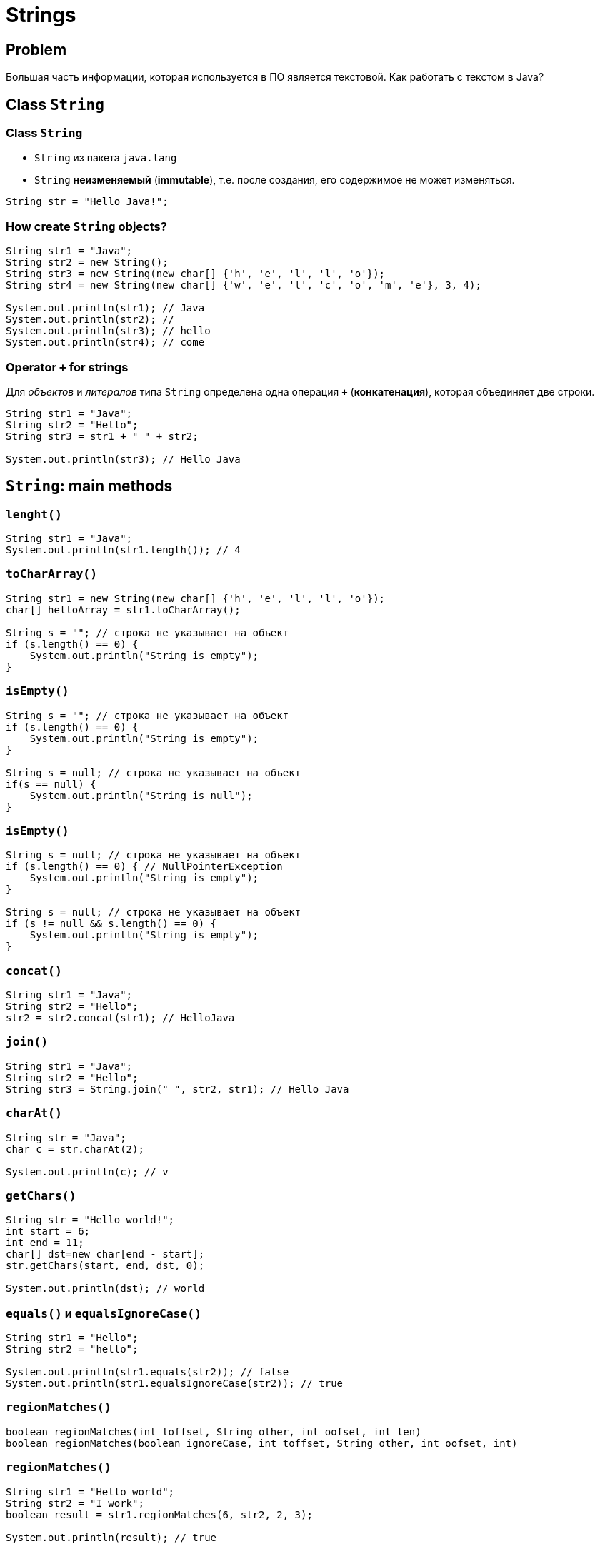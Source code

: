 = Strings

== Problem

[.fragment]
Большая часть информации, которая используется в ПО является текстовой. Как работать с текстом в Java?

== Class `String`

=== Class `String`

[.step]
* `String` из пакета `java.lang`
* `String` *неизменяемый* (*immutable*), т.е. после создания, его содержимое не может изменяться.

[.fragment]
[source,java]
----
String str = "Hello Java!";
----

=== How create `String` objects?

[.fragment]
[source,java]
----
String str1 = "Java";
String str2 = new String();
String str3 = new String(new char[] {'h', 'e', 'l', 'l', 'o'});
String str4 = new String(new char[] {'w', 'e', 'l', 'c', 'o', 'm', 'e'}, 3, 4);

System.out.println(str1); // Java
System.out.println(str2); //
System.out.println(str3); // hello
System.out.println(str4); // come
----

=== Operator `+` for strings

[.fragment]
Для _объектов_ и _литералов_ типа `String` определена одна операция `+` (*конкатенация*), которая объединяет
 две строки.

[.fragment]
[source,java]
----
String str1 = "Java";
String str2 = "Hello";
String str3 = str1 + " " + str2;

System.out.println(str3); // Hello Java
----

== `String`: main methods

=== `lenght()`

[.fragment]
[source,java]
----
String str1 = "Java";
System.out.println(str1.length()); // 4
----

=== `toCharArray()`

[.fragment]
[source,java]
----
String str1 = new String(new char[] {'h', 'e', 'l', 'l', 'o'});
char[] helloArray = str1.toCharArray();

String s = ""; // строка не указывает на объект
if (s.length() == 0) {
    System.out.println("String is empty");
}
----

=== `isEmpty()`

[.fragment]
[source,java]
----
String s = ""; // строка не указывает на объект
if (s.length() == 0) {
    System.out.println("String is empty");
}

String s = null; // строка не указывает на объект
if(s == null) {
    System.out.println("String is null");
}
----

=== `isEmpty()`

[.fragment]
[source,java]
----
String s = null; // строка не указывает на объект
if (s.length() == 0) { // NullPointerException
    System.out.println("String is empty");
}

String s = null; // строка не указывает на объект
if (s != null && s.length() == 0) {
    System.out.println("String is empty");
}
----

=== `concat()`

[.fragment]
[source,java]
----
String str1 = "Java";
String str2 = "Hello";
str2 = str2.concat(str1); // HelloJava
----

=== `join()`

[.fragment]
[source,java]
----
String str1 = "Java";
String str2 = "Hello";
String str3 = String.join(" ", str2, str1); // Hello Java
----

=== `charAt()`

[.fragment]
[source,java]
----
String str = "Java";
char c = str.charAt(2);

System.out.println(c); // v
----

=== `getChars()`

[.fragment]
[source,java]
----
String str = "Hello world!";
int start = 6;
int end = 11;
char[] dst=new char[end - start];
str.getChars(start, end, dst, 0);

System.out.println(dst); // world
----

=== `equals()` и `equalsIgnoreCase()`

[.fragment]
[source,java]
----
String str1 = "Hello";
String str2 = "hello";

System.out.println(str1.equals(str2)); // false
System.out.println(str1.equalsIgnoreCase(str2)); // true
----

=== `regionMatches()`

[.fragment]
[source,java]
----
boolean regionMatches(int toffset, String other, int oofset, int len)
boolean regionMatches(boolean ignoreCase, int toffset, String other, int oofset, int)
----

=== `regionMatches()`

[.fragment]
[source,java]
----
String str1 = "Hello world";
String str2 = "I work";
boolean result = str1.regionMatches(6, str2, 2, 3);

System.out.println(result); // true
----

=== `compareTo()` и `compareToIgnoreCase()`

[.fragment]
[source,java]
----
String str1 = "hello";
String str2 = "world";
String str3 = "hell";

System.out.println(str1.compareTo(str2)); // -15 -> str1 меньше чем strt2
System.out.println(str1.compareTo(str3)); // 1 -> str1 больше чем str3
----

=== `indexOf()` и `lastIndexOf()`

[.fragment]
[source,java]
----
String str = "Hello world";
int index1 = str.indexOf('l'); // 2
int index2 = str.indexOf("wo"); // 6
int index3 = str.lastIndexOf('l'); // 9
----

=== `startsWith()` и `endsWith()`

[.fragment]
[source,java]
----
String str = "myfile.exe";
boolean start = str.startsWith("my"); // true
boolean end = str.endsWith("exe"); // true
----

=== `replace()`

[.fragment]
[source,java]
----
String str = "Hello world";
String replStr1 = str.replace('l', 'd'); // Heddo wordd
String replStr2 = str.replace("Hello", "Bye"); // Bye world
----

=== `trim()`

[.fragment]
[source,java]
----
String str = "  hello world  ";
str = str.trim(); // "hello world"
----

=== `substring()`

[.fragment]
[source,java]
----
String str = "Hello world";
String substr1 = str.substring(6); // "world"
String substr2 = str.substring(3,5); // "lo"
----

=== `toLowerCase()` и `toUpperCase()`

[.fragment]
[source,java]
----
String str = "Hello World";
System.out.println(str.toLowerCase()); // hello world
System.out.println(str.toUpperCase()); // HELLO WORLD
----

=== `split()`

[.fragment]
[source,java]
----
String text = "FIFA will never regret it";
String[] words = text.split(" ");
for (String word : words) {
    System.out.println(word);
}
----

=== `split()`

[.fragment]
[source,java]
----
FIFA
will
never
regret
it
----

== String Pool

=== String Pool

[.fragment]
*String Poll* (*Пул строк*) - это набор строк, который хранится в *Heap*.

[.fragment]
image:/assets/img/java/basic/string-pool.png[String Pool]

=== String Pool

[.step]
* При создании объекта через оператор `new` строка не помещается в *String Pool*.
* Для того чтобы поместить строку в *String Pool* используется метод `intern()`.

== `StringBuffer` и `StringBuilder`

=== Immutable `String`

[.fragment]
Класс `String` *immutable* (неизменяемый).

[.fragment]
[source,java]
----
String str = "Hello";
str += " Java";
----

[.fragment]
Код приведенный выше, приводит к тому, что создается новый объект, и содержимое обеих исходных строк в него копируется.

=== `StringBuffer` и `StringBuilder`

[.fragment]
Эту проблему решают объекты типа `StringBuilder` или `StringBuffer`. Оба эти класса позволяют менять содержимое находящихся в них строк.

[.fragment]
[source,java]
----
String str = "Hello";
StringBuilder strBuilder = new StringBuilder(str);
strBuilder.append(" Java");
----

=== `StringBuffer` и `StringBuilder`

[.step]
* Класс `StringBuilder` - _NOT thread safe_ (потокоНЕбезопасный), но быстрый
* Класс `StringBuffer` - _thread safe_ (потокобезопасный), но медленный

=== `StringBuffer`

Constructors:
[.step]
* `StringBuffer()`
* `StringBuffer(int capacity)`
* `StringBuffer(String str)`
* `StringBuffer(CharSequence chars)`

=== `StringBuilder`

Constructors:
[.step]
* `StringBuilder()`
* `StringBuilder(int capacity)`
* `StringBuilder(String str)`
* `StringBuilder(CharSequence chars)`

=== `StringBuffer` и `StringBuilder`

[.fragment]
[source,java]
----
String str = "Java";
StringBuffer strBuffer = new StringBuffer(str);
System.out.println("Емкость: " + strBuffer.capacity()); // 20
strBuffer.ensureCapacity(32);
System.out.println("Емкость: " + strBuffer.capacity()); // 42
System.out.println("Длина: " + strBuffer.length()); // 4
----

=== `charAt()` и `setCharAt()`

[.fragment]
[source,java]
----
StringBuffer strBuffer = new StringBuffer("Java");
char c = strBuffer.charAt(0); // J
System.out.println(c);
strBuffer.setCharAt(0, 'c');
System.out.println(strBuffer.toString()); // cava
----

=== `getChars()`

[.fragment]
[source,java]
----
StringBuffer strBuffer = new StringBuffer("world");
int startIndex = 1;
int endIndex = 4;
char[] buffer = new char[endIndex - startIndex];
strBuffer.getChars(startIndex, endIndex, buffer, 0);
System.out.println(buffer); // orl
----

=== `append()`

[.fragment]
[source,java]
----
StringBuffer strBuffer = new StringBuffer("hello");
strBuffer.append(" world");
System.out.println(strBuffer.toString()); // hello world
----

=== `insert()`

[.fragment]
[source,java]
----
StringBuffer strBuffer = new StringBuffer("word");

strBuffer.insert(3, 'l');
System.out.println(strBuffer.toString()); // world
    
strBuffer.insert(0, "s");
System.out.println(strBuffer.toString()); // sworld
----

=== `delete()` и `deleteCharAt()`

[.fragment]
[source,java]
----
StringBuffer strBuffer = new StringBuffer("assembler");
strBuffer.delete(0,2);
System.out.println(strBuffer.toString()); // sembler

strBuffer.deleteCharAt(6);
System.out.println(strBuffer.toString()); // semble
----

=== `substring()`

[.fragment]
[source,java]
----
StringBuffer strBuffer = new StringBuffer("hello java!");
String str1 = strBuffer.substring(6); // обрезка строки с 6 символа до конца
System.out.println(str1); //java!

String str2 = strBuffer.substring(3, 9); // обрезка строки с 3 по 9 символ 
System.out.println(str2); //lo jav
----

=== `setLength()`

[.fragment]
[source,java]
----
StringBuffer strBuffer = new StringBuffer("hello");
strBuffer.setLength(10);
System.out.println(strBuffer.toString()); // "hello     "

strBuffer.setLength(4);
System.out.println(strBuffer.toString()); // "hell"
----

=== `replace()`

[.fragment]
[source,java]
----
StringBuffer strBuffer = new StringBuffer("hello world!");
strBuffer.replace(6, 11, "java");
System.out.println(strBuffer.toString()); // hello java!
----

=== `reverse()`

[.fragment]
[source,java]
----
StringBuffer strBuffer = new StringBuffer("assembler");
strBuffer.reverse();
System.out.println(strBuffer.toString()); // relbmessa
----

== Regular Expression in `String`

=== `String`: `split()`

[.fragment]
[source,java]
----
String text = "FIFA will never regret it";
String[] words = text.split("\\s*(\\s|,|!|\\.)\\s*");
for (String word : words) {
    System.out.println(word);
}
----

=== `String`: `matches()`

[.fragment]
[source,java]
----
String input = "+12343454556";
boolean result = input.matches("(\\+*)\\d{11}");
if (result == true) {
    System.out.println("It is a phone number");
} else {
    System.out.println("It is not a phone number!");
}
----

=== `String`: `replaceAll()`

[.fragment]
[source,java]
----
String input = "Hello Java! Hello JavaScript! JavaSE 8.";
String myStr =input.replaceAll("Java(\\w*)", "HTML");
System.out.println(myStr); // Hello HTML! Hello HTML! HTML 8.
----

== Regular Expression with `Pattern` and `Matcher`

=== Regular Expression with `Pattern` and `Matcher`

[.step]
* Более мощные средства, для работы с регулярными выражениями предлагают классы `Pattern` и `Matcher` из пакета `java.util.regex`.
* Класс `Pattern` служит для хранения регулярного выражения
* Класс `Matcher` служит для выполнения операций поиска и сравнения.

=== `Pattern`: `matches()`

[.fragment]
[source,java]
----
import java.util.regex.Pattern;

public class StringsApp {
    public static void main(String[] args) {
        String input = "Hello";
        boolean found = Pattern.matches("Hello", input);
        if (found) {
            System.out.println("Найдено");
        } else {
            System.out.println("Не найдено");
        }
    }
}
----

=== `Pattern`: `split()`

[.fragment]
[source,java]
----
import java.util.regex.Pattern;

public class StringsApp {
    public static void main(String[] args) {
        String input = "Hello Java! Hello JavaScript! JavaSE 8.";
        Pattern pattern = Pattern.compile("[ ,.!?]");
        String[] words = pattern.split(input);
        for (String word : words) {
            System.out.println(word);
        }
    }
}
----

=== `Pattern`: `split()`

[.fragment]
[source,out]
----
Hello
Java

Hello
JavaScript

JavaSE
8
----

=== `Matcher`: `matches()`

[.fragment]
[source,java]
----
import java.util.regex.Matcher;
import java.util.regex.Pattern;

public class StringsApp {
    public static void main(String[] args) {
        String input = "Hello";
        Pattern pattern = Pattern.compile("Hello");
        Matcher matcher = pattern.matcher(input);
        boolean found = matcher.matches();
        if (found) {
            System.out.println("Найдено");
        } else {
            System.out.println("Не найдено");
        }
    }
}
----

=== `Matcher`: `find()` и `group()`

[.fragment]
[source,java]
----
import java.util.regex.Matcher;
import java.util.regex.Pattern;

public class StringsApp {
    public static void main(String[] args) {
        String input = "Hello Java! Hello JavaScript! JavaSE 8.";
        Pattern pattern = Pattern.compile("Java(\\w*)");
        Matcher matcher = pattern.matcher(input);
        while (matcher.find()) {
            System.out.println(matcher.group());
        }
    }
}
----

=== `Matcher`: `find()` и `group()`

[.fragment]
[source,out]
----
Java
JavaScript
JavaSE
----

=== `Matcher`: `replaceAll()`

[.fragment]
[source,java]
----
String input = "Hello Java! Hello JavaScript! JavaSE 8.";
Pattern pattern = Pattern.compile("Java(\\w*)");
Matcher matcher = pattern.matcher(input);
String newStr = matcher.replaceAll("HTML");
System.out.println(newStr); // Hello HTML! Hello HTML! HTML 8.
----
